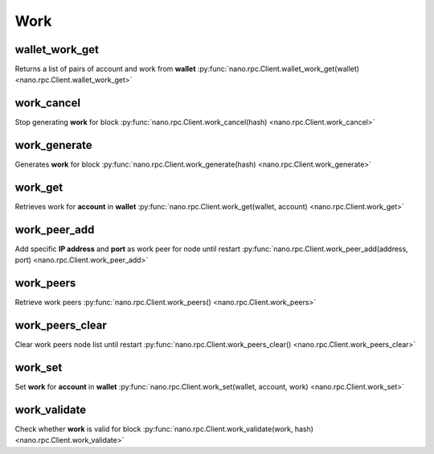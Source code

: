 .. _work-ref:

Work
====

wallet_work_get
---------------

Returns a list of pairs of account and work from **wallet**
:py:func:`nano.rpc.Client.wallet_work_get(wallet) <nano.rpc.Client.wallet_work_get>`

.. .. py:function:: nano.rpc.Client.wallet_work_get(wallet)

..
   Returns a list of pairs of account and work from **wallet**

   .. enable_control required
   .. version 8.0 required

   :param wallet: Wallet to return work for
   :type wallet: str

   :raises: :py:exc:`nano.rpc.RPCException`

   >>> rpc.wallet_work_get(
   ...     wallet="000D1BAEC8EC208142C99059B393051BAC8380F9B5A2E6B2489A277D81789F3F"
   ... )
   {
       "xrb_1111111111111111111111111111111111111111111111111111hifc8npp":
           "432e5cf728c90f4f"
   }


work_cancel
-----------

Stop generating **work** for block
:py:func:`nano.rpc.Client.work_cancel(hash) <nano.rpc.Client.work_cancel>`

.. .. py:function:: nano.rpc.Client.work_cancel(hash)

..
   Stop generating **work** for block

   .. enable_control required

   :param hash: Hash to stop generating work for
   :type hash: str

   :raises: :py:exc:`nano.rpc.RPCException`

   >>> rpc.work_cancel(
   ...     hash="718CC2121C3E641059BC1C2CFC45666C99E8AE922F7A807B7D07B62C995D79E2"
   ... )
   True


work_generate
-------------

Generates **work** for block
:py:func:`nano.rpc.Client.work_generate(hash) <nano.rpc.Client.work_generate>`

.. .. py:function:: nano.rpc.Client.work_generate(hash)

..
   Generates **work** for block

   .. enable_control required

   :param hash: Hash to start generating **work** for
   :type hash: str

   :raises: :py:exc:`nano.rpc.RPCException`

   >>> rpc.work_generate(
   ...     hash="718CC2121C3E641059BC1C2CFC45666C99E8AE922F7A807B7D07B62C995D79E2"
   ... )
   "2bf29ef00786a6bc"


work_get
--------

Retrieves work for **account** in **wallet**
:py:func:`nano.rpc.Client.work_get(wallet, account) <nano.rpc.Client.work_get>`

.. .. py:function:: nano.rpc.Client.work_get(wallet, account)

..
   Retrieves work for **account** in **wallet**

   .. enable_control required
   .. version 8.0 required

   :param wallet: Wallet to get account work for
   :type wallet: str

   :param account: Account to get work for
   :type account: str

   :raises: :py:exc:`nano.rpc.RPCException`

   >>> rpc.work_get(
   ...     wallet="000D1BAEC8EC208142C99059B393051BAC8380F9B5A2E6B2489A277D81789F3F",
   ...     account="xrb_1111111111111111111111111111111111111111111111111111hifc8npp"
   ... )
   "432e5cf728c90f4f"


work_peer_add
-------------

Add specific **IP address** and **port** as work peer for node until restart
:py:func:`nano.rpc.Client.work_peer_add(address, port) <nano.rpc.Client.work_peer_add>`

.. .. py:function:: nano.rpc.Client.work_peer_add(address, port)

..
   Add specific **IP address** and **port** as work peer for node until
   restart

   .. enable_control required
   .. version 8.0 required

   :param address: IP address of work peer to add
   :type address: str

   :param port: Port work peer to add
   :type port: int

   :raises: :py:exc:`nano.rpc.RPCException`

   >>> rpc.work_peer_add(address="::ffff:172.17.0.1", port="7076")
   True


work_peers
----------

Retrieve work peers
:py:func:`nano.rpc.Client.work_peers() <nano.rpc.Client.work_peers>`

.. .. py:function:: nano.rpc.Client.work_peers()

..
   Retrieve work peers

   .. enable_control required
   .. version 8.0 required

   :raises: :py:exc:`nano.rpc.RPCException`

   >>> rpc.work_peers()
   [
       "::ffff:172.17.0.1:7076"
   ]


work_peers_clear
----------------

Clear work peers node list until restart
:py:func:`nano.rpc.Client.work_peers_clear() <nano.rpc.Client.work_peers_clear>`

.. .. py:function:: nano.rpc.Client.work_peers_clear()

..
   Clear work peers node list until restart

   .. enable_control required
   .. version 8.0 required

   :raises: :py:exc:`nano.rpc.RPCException`

   >>> rpc.work_peers_clear()
   True


work_set
--------

Set **work** for **account** in **wallet**
:py:func:`nano.rpc.Client.work_set(wallet, account, work) <nano.rpc.Client.work_set>`

.. .. py:function:: nano.rpc.Client.work_set(wallet, account, work)

..
   Set **work** for **account** in **wallet**

   .. enable_control required
   .. version 8.0 required

   :param wallet: Wallet to set work for account for
   :type wallet: str

   :param account: Account to set work for
   :type account: str

   :param work: Work to set for account in wallet
   :type work: str

   :raises: :py:exc:`nano.rpc.RPCException`

   >>> rpc.work_set(
   ...     wallet="000D1BAEC8EC208142C99059B393051BAC8380F9B5A2E6B2489A277D81789F3F",
   ...     account="xrb_1111111111111111111111111111111111111111111111111111hifc8npp",
   ...     work="0000000000000000"
   ... )
   True

work_validate
-------------

Check whether **work** is valid for block
:py:func:`nano.rpc.Client.work_validate(work, hash) <nano.rpc.Client.work_validate>`

.. .. py:function:: nano.rpc.Client.work_validate(work, hash)

..
   Check whether **work** is valid for block

   :param work: Work to validate
   :type work: str

   :param hash: Hash of block to validate work for
   :type hash: str

   :raises: :py:exc:`nano.rpc.RPCException`

   >>> rpc.work_validate(
   ...     work="2bf29ef00786a6bc",
   ...     hash="718CC2121C3E641059BC1C2CFC45666C99E8AE922F7A807B7D07B62C995D79E2"
   ... )
   True


